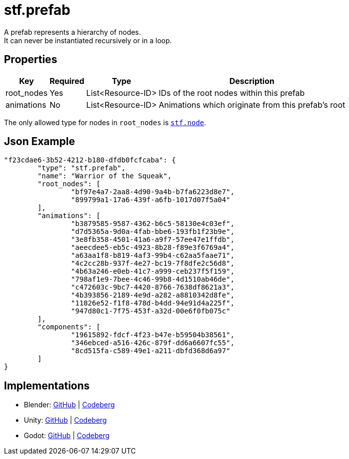 // Licensed under CC-BY-4.0 (<https://creativecommons.org/licenses/by/4.0/>)

= stf.prefab
:homepage: https://stfform.at
:keywords: stf, 3d, fileformat, format, interchange, interoperability
:hardbreaks-option:
:idprefix:
:idseparator: -
:library: Asciidoctor
ifdef::env-github[]
:tip-caption: :bulb:
:note-caption: :information_source:
endif::[]

A prefab represents a hierarchy of nodes.
It can never be instantiated recursively or in a loop.

== Properties
[%autowidth, %header,cols=4*]
|===
|Key |Required |Type |Description

|root_nodes |Yes |List<Resource-ID> |IDs of the root nodes within this prefab
|animations |No |List<Resource-ID> |Animations which originate from this prefab's root
|===

The only allowed type for nodes in `root_nodes` is xref:../node/stf_node.adoc[`stf.node`].

== Json Example
[,json]
----
"f23cdae6-3b52-4212-b180-dfdb0fcfcaba": {
	"type": "stf.prefab",
	"name": "Warrior of the Squeak",
	"root_nodes": [
		"bf97e4a7-2aa8-4d90-9a4b-b7fa6223d8e7",
		"899799a1-17a6-439f-a6fb-1017d07f5a04"
	],
	"animations": [
		"b3879585-9587-4362-b6c5-58130e4c03ef",
		"d7d5365a-9d0a-4fab-bbe6-193fb1f23b9e",
		"3e8fb358-4501-41a6-a9f7-57ee47e1ffdb",
		"aeecdee5-eb5c-4923-8b28-f89e3f6769a4",
		"a63aa1f8-b819-4af3-99b4-c62aa5faae71",
		"4c2cc28b-937f-4e27-bc19-7f8dfe2c56d8",
		"4b63a246-e0eb-41c7-a999-ceb237f5f159",
		"798af1e9-7bee-4c46-99b8-4d1510ab46de",
		"c472603c-9bc7-4420-8766-7638df8621a3",
		"4b393856-2189-4e9d-a282-a8810342d8fe",
		"11826e52-f1f8-478d-b4dd-94e91d4a225f",
		"947d80c1-7f75-453f-a32d-00e6f0fb075c"
	],
	"components": [
		"19615892-fdcf-4f23-b47e-b59504b38561",
		"346ebced-a516-426c-879f-dd6a6607fc55",
		"8cd515fa-c589-49e1-a211-dbfd368d6a97"
	]
}
----

== Implementations
* Blender: https://github.com/emperorofmars/stf_blender/blob/master/stfblender/stf_modules/core/stf_prefab/stf_prefab.py[GitHub] | https://codeberg.org/emperorofmars/stf_blender/src/commit/f45c3b56085fbd550901d6160a2d7cc96f69cda5/stfblender/stf_modules/core/stf_prefab/stf_prefab.py[Codeberg]
* Unity: https://github.com/emperorofmars/stf_unity/blob/master/Runtime/Modules/Modules_Core/STF_Prefab.cs[GitHub] | https://codeberg.org/emperorofmars/stf_unity/src/branch/master/Runtime/Modules/Modules_Core/STF_Prefab.cs[Codeberg]
* Godot: https://github.com/emperorofmars/stf_godot/blob/master/addons/stf_godot/modules/stf/STF_Prefab.gd[GitHub] | https://codeberg.org/emperorofmars/stf_godot/src/branch/master/addons/stf_godot/modules/stf/STF_Prefab.gd[Codeberg]
